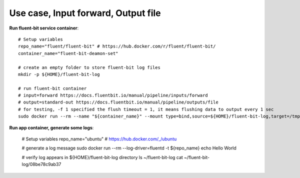 Use case, Input forward, Output file
==============================================================================

**Run fluent-bit service container**::

    # Setup variables
    repo_name="fluent/fluent-bit" # https://hub.docker.com/r/fluent/fluent-bit/
    container_name="fluent-bit-deamon-set"

    # create an empty folder to store fluent-bit log files
    mkdir -p ${HOME}/fluent-bit-log

    # run fluent-bit container
    # input=forward https://docs.fluentbit.io/manual/pipeline/inputs/forward
    # output=standard-out https://docs.fluentbit.io/manual/pipeline/outputs/file
    # for testing, -f 1 specified the flush timeout = 1, it means flushing data to output every 1 sec
    sudo docker run --rm --name "${container_name}" --mount type=bind,source=${HOME}/fluent-bit-log,target=/tmp -p 127.0.0.1:24224:24224 ${repo_name} /fluent-bit/bin/fluent-bit -i forward -o file -p path=/tmp -p format=json_lines

**Run app container, generate some logs**:

    # Setup variables
    repo_name="ubuntu" # https://hub.docker.com/_/ubuntu

    # generate a log message
    sudo docker run --rm --log-driver=fluentd -t ${repo_name} echo Hello World

    # verify log appears in ${HOME}/fluent-bit-log directory
    ls ~/fluent-bit-log
    cat ~/fluent-bit-log/08be78c9ab37
